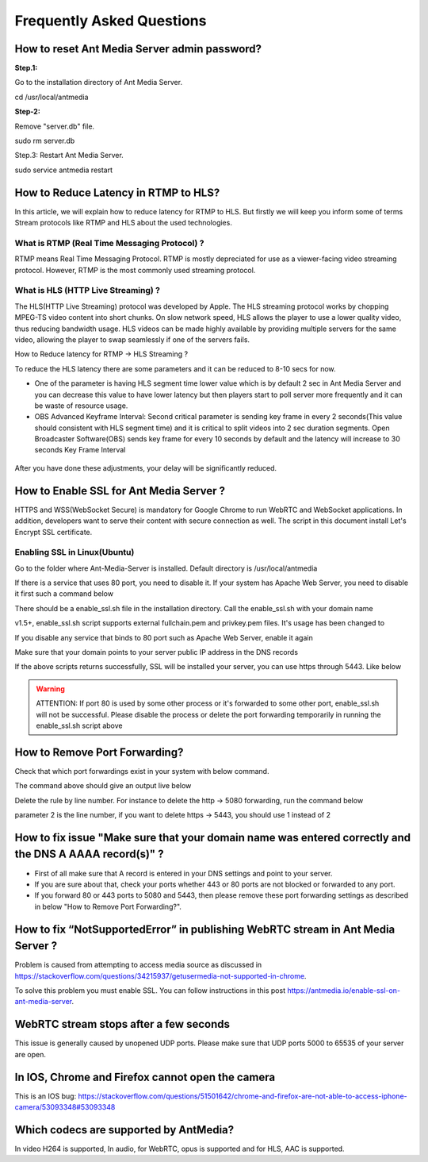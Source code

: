 ############################
Frequently Asked Questions
############################

How to reset Ant Media Server admin password?
-----------------------------------------------

**Step.1:**

Go to the installation directory of Ant Media Server.

cd /usr/local/antmedia

**Step-2:**

Remove "server.db" file.

sudo rm server.db

Step.3: Restart Ant Media Server.

sudo service antmedia restart

How to Reduce Latency in RTMP to HLS?
---------------------------------------

In this article, we will explain how to reduce latency for RTMP to HLS. But firstly we will keep you inform some of terms Stream protocols like RTMP and HLS about the used technologies.

What is RTMP (Real Time Messaging Protocol) ?
^^^^^^^^^^^^^^^^^^^^^^^^^^^^^^^^^^^^^^^^^^^^^^^

RTMP means Real Time Messaging Protocol. RTMP is mostly depreciated for use as a viewer-facing video streaming protocol. However, RTMP is the most commonly used streaming protocol.

What is HLS (HTTP Live Streaming) ?
^^^^^^^^^^^^^^^^^^^^^^^^^^^^^^^^^^^^

The HLS(HTTP Live Streaming) protocol was developed by Apple. The HLS streaming protocol works by chopping MPEG-TS video content into short chunks. On slow network speed, HLS allows the player to use a lower quality video, thus reducing bandwidth usage. HLS videos can be made highly available by providing multiple servers for the same video, allowing the player to swap seamlessly if one of the servers fails.

How to Reduce latency for RTMP -> HLS Streaming ?

To reduce the HLS latency there are some parameters and it can be reduced to 8-10 secs for now.

- One of the parameter is having HLS segment time lower value which is by default 2 sec in Ant Media Server and you can decrease this value to have lower latency but then players start to poll server more frequently and it can be waste of resource usage.

- OBS Advanced Keyframe Interval: Second critical parameter is sending key frame in every 2 seconds(This value should consistent with HLS segment time) and it is critical to split videos into 2 sec duration segments. Open Broadcaster Software(OBS) sends key frame for every 10 seconds by default and the latency will increase to 30 seconds Key Frame Interval

.. figure:: https://i0.wp.com/antmedia.io/wp-content/uploads/2018/05/obs-keyframe-setting.png
   :alt:OBS Setting Page

After you have done these adjustments, your delay will be significantly reduced.

How to Enable SSL for Ant Media Server ?
-----------------------------------------

HTTPS and WSS(WebSocket Secure) is mandatory for Google Chrome to run WebRTC and WebSocket applications. In addition, developers want to serve their content with secure connection as well. The script in this document install Let's Encrypt SSL certificate.

Enabling SSL in Linux(Ubuntu)
^^^^^^^^^^^^^^^^^^^^^^^^^^^^^^

Go to the folder where Ant-Media-Server is installed. Default directory is /usr/local/antmedia

.. code-block:: java
	cd /usr/local/antmedia
	
If there is a service that uses 80 port, you need to disable it. If your system has Apache Web Server, you need to disable it first such a command below

.. code-block:: java
	sudo service apache2 stop	
	
There should be a enable_ssl.sh file in the installation directory. Call the enable_ssl.sh with your domain name

.. code-block:: java
	sudo ./enable_ssl.sh example.com
	
v1.5+, enable_ssl.sh script supports external fullchain.pem and privkey.pem files. It's usage has been changed to

.. code-block:: java
	Usage:
	sudo ./enable_ssl.sh -d {DOMAIN_NAME}
	sudo ./enable_ssl.sh -f {FULL_CHAIN_FILE} -p {PRIVATE_KEY_FILE} -d {DOMAIN_NAME} 
	
If you disable any service that binds to 80 port such as Apache Web Server, enable it again

.. code-block:: java
	sudo service apache2 start
	
Make sure that your domain points to your server public IP address in the DNS records

If the above scripts returns successfully, SSL will be installed your server, you can use https through 5443. Like below

.. code-block:: java
	https://example.com:5443

.. warning::
	ATTENTION: If port 80 is used by some other process or it's forwarded to some other port, enable_ssl.sh will not be successful. Please disable the process or delete the port forwarding temporarily in running the enable_ssl.sh script above

How to Remove Port Forwarding?
--------------------------------

Check that which port forwardings exist in your system with below command.

.. code-block:: java
	sudo iptables -t nat --line-numbers -L
	
The command above should give an output live below

.. code-block:: java
	Chain PREROUTING (policy ACCEPT)
	num  target     prot opt source               destination         
	1    REDIRECT   tcp  --  anywhere             anywhere             tcp dpt:https redir ports 5443
	2    REDIRECT   tcp  --  anywhere             anywhere             tcp dpt:http redir ports 5080

	...
	
Delete the rule by line number. For instance to delete the http -> 5080 forwarding, run the command below

.. code-block:: java
	iptables -t nat -D PREROUTING 2

parameter 2 is the line number, if you want to delete https -> 5443, you should use 1 instead of 2

How to fix issue "Make sure that your domain name was entered correctly and the DNS A AAAA record(s)" ?
----------------------------------------------------------------------------------------------------------

- First of all make sure that A record is entered in your DNS settings and point to your server.

- If you are sure about that, check your ports whether 443 or 80 ports are not blocked or forwarded to any port.

- If you forward 80 or 443 ports to 5080 and 5443, then please remove these port forwarding settings as described in below "How to Remove Port Forwarding?".

How to fix “NotSupportedError” in publishing WebRTC stream in Ant Media Server ?
-----------------------------------------------------------------------------------

Problem is caused from attempting to access media source as discussed in https://stackoverflow.com/questions/34215937/getusermedia-not-supported-in-chrome.

To solve this problem you must enable SSL. You can follow instructions in this post https://antmedia.io/enable-ssl-on-ant-media-server.

WebRTC stream stops after a few seconds
-------------------------------------------

This issue is generally caused by unopened UDP ports. Please make sure that UDP ports 5000 to 65535 of your server are open.

In IOS, Chrome and Firefox cannot open the camera
---------------------------------------------------

This is an IOS bug: https://stackoverflow.com/questions/51501642/chrome-and-firefox-are-not-able-to-access-iphone-camera/53093348#53093348

Which codecs are supported by AntMedia?
-----------------------------------------

In video H264 is supported, In audio, for WebRTC, opus is supported and for HLS, AAC is supported.